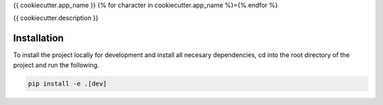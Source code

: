 {{ cookiecutter.app_name }}
{% for character in cookiecutter.app_name %}={% endfor %}

{{ cookiecutter.description }}

Installation
------------

To install the project locally for development and install all necesary dependencies,
cd into the root directory of the project and run the following.

.. code-block:: sh

    pip install -e .[dev]


